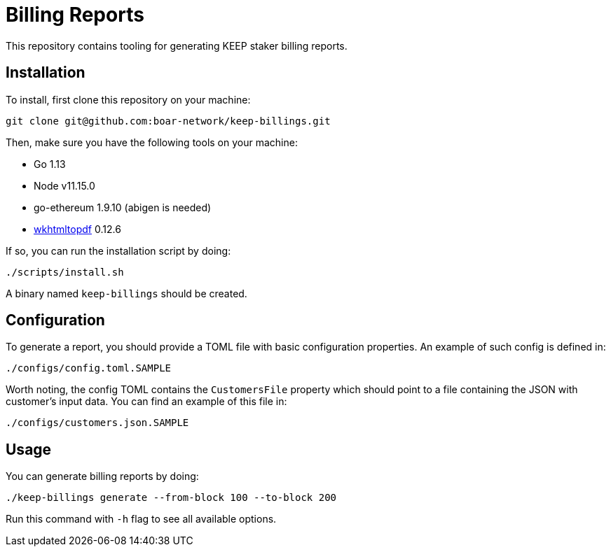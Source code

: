= Billing Reports

This repository contains tooling for generating KEEP staker billing reports.

== Installation

To install, first clone this repository on your machine:
```
git clone git@github.com:boar-network/keep-billings.git
```

Then, make sure you have the following tools on your machine:

- Go 1.13
- Node v11.15.0
- go-ethereum 1.9.10 (abigen is needed)
- https://wkhtmltopdf.org/downloads.html[wkhtmltopdf] 0.12.6

If so, you can run the installation script by doing:

```
./scripts/install.sh
```

A binary named `keep-billings` should be created.

== Configuration

To generate a report, you should provide a TOML file with basic
configuration properties. An example of such config is defined in:
```
./configs/config.toml.SAMPLE
```

Worth noting, the config TOML contains the `CustomersFile`
property which should point to a file containing the JSON with customer's
input data. You can find an example of this file in:
```
./configs/customers.json.SAMPLE
```

== Usage

You can generate billing reports by doing:
```
./keep-billings generate --from-block 100 --to-block 200
```
Run this command with `-h` flag to see all available options.
